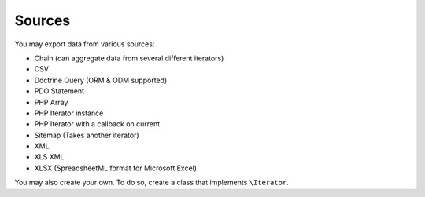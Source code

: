 =======
Sources
=======

You may export data from various sources:

* Chain (can aggregate data from several different iterators)
* CSV
* Doctrine Query (ORM & ODM supported)
* PDO Statement
* PHP Array
* PHP Iterator instance
* PHP Iterator with a callback on current
* Sitemap (Takes another iterator)
* XML
* XLS XML
* XLSX (SpreadsheetML format for Microsoft Excel)

You may also create your own. To do so, create a class that implements ``\Iterator``.
